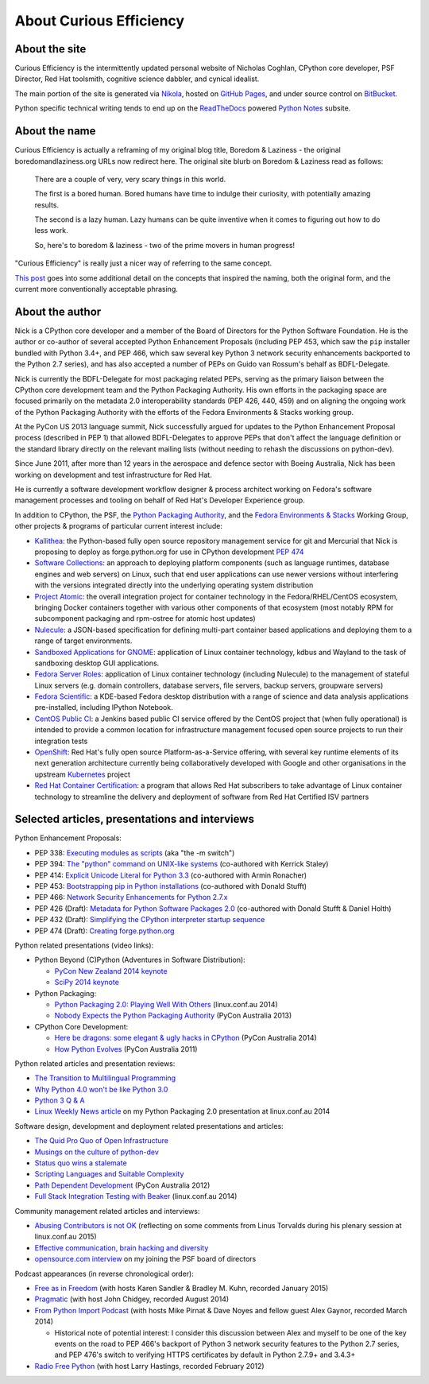 About Curious Efficiency
========================

About the site
--------------

Curious Efficiency is the intermittently updated personal website of Nicholas
Coghlan, CPython core developer, PSF Director, Red Hat toolsmith, cognitive
science dabbler, and cynical idealist.

The main portion of the site is generated via
`Nikola <http://getnikola.com/>`__,
hosted on `GitHub Pages <https://pages.github.com/>`__,
and under source control on
`BitBucket <https://bitbucket.org/ncoghlan/curiousefficiency/>`__.

Python specific technical writing tends to end up on the
`ReadTheDocs <http://readthedocs.org/>`__ powered
`Python Notes <http://python-notes.curiousefficiency.org>`__ subsite.


About the name
--------------

Curious Efficiency is actually a reframing of my original blog title,
Boredom & Laziness - the original boredomandlaziness.org URLs now redirect
here. The original site blurb on Boredom & Laziness read as follows:

   There are a couple of very, very scary things in this world.

   The first is a bored human. Bored humans have time to indulge their
   curiosity, with potentially amazing results.

   The second is a lazy human. Lazy humans can be quite inventive when it
   comes to figuring out how to do less work.

   So, here's to boredom & laziness - two of the prime movers in human progress!

"Curious Efficiency" is really just a nicer way of referring to the same
concept.

`This post <../posts/2012/07/the-title-of-this-blog.html>`__ goes into some
additional detail on the concepts that inspired the naming, both the original
form, and the current more conventionally acceptable phrasing.


About the author
----------------

.. image:: ../files/pycon2011_language_summit_cropped.jpg
   :align: right

Nick is a CPython core developer and a member of the Board of Directors
for the Python Software Foundation. He is the author or co-author of several
accepted Python Enhancement Proposals (including PEP 453, which saw
the ``pip`` installer bundled with Python 3.4+, and PEP 466, which saw several
key Python 3 network security enhancements backported to the Python 2.7
series), and has also accepted a number of PEPs on Guido van Rossum's behalf
as BDFL-Delegate.

Nick is currently the BDFL-Delegate for most packaging related PEPs, serving
as the primary liaison between the CPython core development team and the
Python Packaging Authority. His own efforts in the packaging space are
focused primarily on the metadata 2.0 interoperability standards (PEP 426,
440, 459) and on aligning the ongoing work of the Python Packaging
Authority with the efforts of the Fedora Environments & Stacks working group.

At the PyCon US 2013 language summit, Nick successfully argued for updates to
the Python Enhancement Proposal process (described in PEP 1) that allowed
BDFL-Delegates to approve PEPs that don't affect the language definition or
the standard library directly on the relevant mailing lists (without needing
to rehash the discussions on python-dev).

Since June 2011, after more than 12 years in the aerospace and defence
sector with Boeing Australia, Nick has been working on development and test
infrastructure for Red Hat.

He is currently a software development workflow designer & process architect
working on Fedora's software management processes and tooling on behalf of Red
Hat's Developer Experience group.

In addition to CPython, the PSF, the
`Python Packaging Authority <https://www.pypa.io/>`__, and the
`Fedora Environments & Stacks <https://fedoraproject.org/wiki/Env_and_Stacks>`__
Working Group, other projects & programs of particular current interest include:

* `Kallithea <https://kallithea-scm.org/>`__: the Python-based fully open
  source repository management service for git and Mercurial that Nick is
  proposing to deploy as forge.python.org for use in CPython development
  `PEP 474 <https://www.python.org/dev/peps/pep-0474/>`__
* `Software Collections <https://www.softwarecollections.org/en/>`__: an
  approach to deploying platform components (such as language runtimes,
  database engines and web servers) on Linux, such that end user
  applications can use newer versions without interfering with the versions
  integrated directly into the underlying operating system distribution
* `Project Atomic <https://www.projectatomic.io/>`__: the overall integration
  project for container technology in the Fedora/RHEL/CentOS ecosystem,
  bringing Docker containers together with various other components of that
  ecosystem (most notably RPM for subcomponent packaging and rpm-ostree for
  atomic host updates)
* `Nulecule <https://github.com/projectatomic/nulecule>`__: a JSON-based
  specification for defining multi-part container based applications and
  deploying them to a range of target environments.
* `Sandboxed Applications for GNOME
  <https://wiki.gnome.org/Projects/SandboxedApps>`__: application of Linux
  container technology, kdbus and Wayland to the task of sandboxing
  desktop GUI applications.
* `Fedora Server Roles
  <https://sgallagh.wordpress.com/2014/12/11/rolekit-or-how-i-learned-to-stop-thinking-in-terms-of-packages/>`__:
  application of Linux container technology (including Nulecule) to the
  management of stateful Linux servers (e.g. domain controllers, database
  servers, file servers, backup servers, groupware servers)
* `Fedora Scientific <https://labs.fedoraproject.org/en/scientific/>`__: a
  KDE-based Fedora desktop distribution with a range of science and data
  analysis applications pre-installed, including IPython Notebook.
* `CentOS Public CI <https://wiki.centos.org/QaWiki/CI>`__: a Jenkins based
  public CI service offered by the CentOS project that (when fully
  operational) is intended to provide a common location for infrastructure
  management focused open source projects to run their integration tests
* `OpenShift <http://www.openshift.org/>`__: Red Hat's fully open source
  Platform-as-a-Service offering, with several key runtime elements of its
  next generation architecture currently being collaboratively developed with
  Google and other organisations in the upstream
  `Kubernetes <http://kubernetes.io/>`__ project
* `Red Hat Container Certification
  <http://connect.redhat.com/zones/containers/why-certify-containers>`__: a
  program that allows Red Hat subscribers to take advantage of Linux
  container technology to streamline the delivery and deployment of software
  from Red Hat Certified ISV partners


Selected articles, presentations and interviews
-----------------------------------------------

Python Enhancement Proposals:

* PEP 338: `Executing modules as scripts <https://www.python.org/dev/peps/pep-0338/>`__ (aka "the -m switch")
* PEP 394: `The "python" command on UNIX-like systems <https://www.python.org/dev/peps/pep-0394/>`__ (co-authored with Kerrick Staley)
* PEP 414: `Explicit Unicode Literal for Python 3.3 <https://www.python.org/dev/peps/pep-0414/>`__ (co-authored with Armin Ronacher)
* PEP 453: `Bootstrapping pip in Python installations <https://www.python.org/dev/peps/pep-0453/>`__ (co-authored with Donald Stufft)
* PEP 466: `Network Security Enhancements for Python 2.7.x <https://www.python.org/dev/peps/pep-0466/>`__
* PEP 426 (Draft): `Metadata for Python Software Packages 2.0 <https://www.python.org/dev/peps/pep-0426/>`__ (co-authored with Donald Stufft & Daniel Holth)
* PEP 432 (Draft): `Simplifying the CPython interpreter startup sequence <https://www.python.org/dev/peps/pep-0432/>`__
* PEP 474 (Draft): `Creating forge.python.org <https://www.python.org/dev/peps/pep-0474/>`__

Python related presentations (video links):

* Python Beyond (C)Python (Adventures in Software Distribution):

  * `PyCon New Zealand 2014 keynote <http://pyvideo.org/video/3211/nick-coghlan-python-beyond-cpython-keynote>`__
  * `SciPy 2014 keynote <http://pyvideo.org/video/2785/python-beyond-cpython-adventures-in-software-dis>`__

* Python Packaging:

  * `Python Packaging 2.0: Playing Well With Others <https://www.youtube.com/watch?v=7An2GobbSWU>`__ (linux.conf.au 2014)
  * `Nobody Expects the Python Packaging Authority <http://pyvideo.org/video/2197/nobody-expects-the-python-packaging-authority>`__ (PyCon Australia 2013)

* CPython Core Development:

  * `Here be dragons: some elegant & ugly hacks in CPython <https://www.youtube.com/watch?v=VIBmWnlDjXc>`__ (PyCon Australia 2014)
  * `How Python Evolves <http://pyvideo.org/video/997/how-python-evolves-and-how-you-can-help-make-it>`__ (PyCon Australia 2011)

Python related articles and presentation reviews:

* `The Transition to Multilingual Programming <https://developerblog.redhat.com/2014/09/09/transition-to-multilingual-programming-python/>`__
* `Why Python 4.0 won't be like Python 3.0 <https://developerblog.redhat.com/2014/09/17/why-python-4-0-wont-be-like-python-3-0/>`__
* `Python 3 Q & A <http://python-notes.curiousefficiency.org/en/latest/python3/questions_and_answers.html>`__
* `Linux Weekly News article <http://lwn.net/Articles/580399/>`__ on my Python Packaging 2.0 presentation at linux.conf.au 2014

Software design, development and deployment related presentations and articles:

* `The Quid Pro Quo of Open Infrastructure <https://community.redhat.com/blog/2015/02/the-quid-pro-quo-of-open-infrastructure/>`__
* `Musings on the culture of python-dev <http://www.curiousefficiency.org/posts/2011/04/musings-on-culture-of-python-dev.html>`__
* `Status quo wins a stalemate <http://www.curiousefficiency.org/posts/2011/02/status-quo-wins-stalemate.html>`__
* `Scripting Languages and Suitable Complexity <http://www.curiousefficiency.org/posts/2011/08/scripting-languages-and-suitable.html>`__
* `Path Dependent Development <http://pyvideo.org/video/1625/path-dependent-development-why-on-earth-are-you>`__ (PyCon Australia 2012)
* `Full Stack Integration Testing with Beaker <https://www.youtube.com/watch?v=tjUjdBm-Mqw>`__ (linux.conf.au 2014)

Community management related articles and interviews:

* `Abusing Contributors is not OK <http://www.curiousefficiency.org/posts/2015/01/abuse-is-not-ok.html>`__ (reflecting on some comments from Linus Torvalds during his plenary session at linux.conf.au 2015)
* `Effective communication, brain hacking and diversity <http://www.curiousefficiency.org/posts/2011/07/effective-communication-brain-hacking.html>`__
* `opensource.com interview <http://opensource.com/business/14/7/new-membership-process-python-software-foundation>`__ on my joining the PSF board of directors

Podcast appearances (in reverse chronological order):

* `Free as in Freedom <http://faif.us/cast/2015/mar/03/0x55/>`__ (with hosts Karen Sandler & Bradley M. Kuhn, recorded January 2015)
* `Pragmatic <http://techdistortion.com/podcasts/pragmatic/episode-35-written-by-kernel-hackers-for-kernel-hackers>`__ (with host John Chidgey, recorded August 2014)
* `From Python Import Podcast <http://frompythonimportpodcast.com/2014/03/31/episode-017-the-one-about-python-3/>`__ (with hosts Mike Pirnat & Dave Noyes and fellow guest Alex Gaynor, recorded March 2014)

  * Historical note of potential interest: I consider this discussion between Alex and myself to be one of the key events on the road to PEP 466's backport of Python 3 network security features to the Python 2.7 series, and PEP 476's switch to verifying HTTPS certificates by default in Python 2.7.9+ and 3.4.3+

* `Radio Free Python <http://radiofreepython.com/episodes/6/>`__ (with host Larry Hastings, recorded February 2012)
